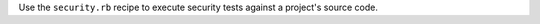 .. The contents of this file may be included in multiple topics (using the includes directive).
.. The contents of this file should be modified in a way that preserves its ability to appear in multiple topics.


Use the ``security.rb`` recipe to execute security tests against a project's source code.
